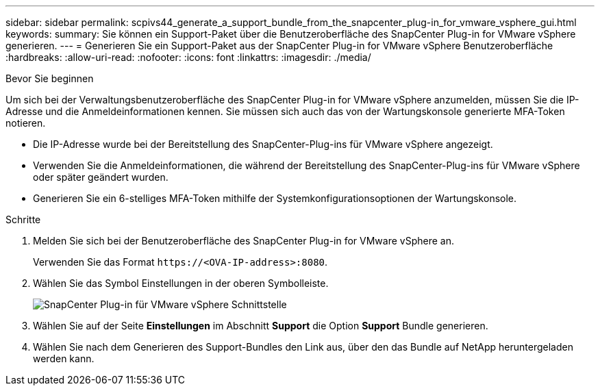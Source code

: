---
sidebar: sidebar 
permalink: scpivs44_generate_a_support_bundle_from_the_snapcenter_plug-in_for_vmware_vsphere_gui.html 
keywords:  
summary: Sie können ein Support-Paket über die Benutzeroberfläche des SnapCenter Plug-in for VMware vSphere generieren. 
---
= Generieren Sie ein Support-Paket aus der SnapCenter Plug-in for VMware vSphere Benutzeroberfläche
:hardbreaks:
:allow-uri-read: 
:nofooter: 
:icons: font
:linkattrs: 
:imagesdir: ./media/


.Bevor Sie beginnen
[role="lead"]
Um sich bei der Verwaltungsbenutzeroberfläche des SnapCenter Plug-in for VMware vSphere anzumelden, müssen Sie die IP-Adresse und die Anmeldeinformationen kennen.  Sie müssen sich auch das von der Wartungskonsole generierte MFA-Token notieren.

* Die IP-Adresse wurde bei der Bereitstellung des SnapCenter-Plug-ins für VMware vSphere angezeigt.
* Verwenden Sie die Anmeldeinformationen, die während der Bereitstellung des SnapCenter-Plug-ins für VMware vSphere oder später geändert wurden.
* Generieren Sie ein 6-stelliges MFA-Token mithilfe der Systemkonfigurationsoptionen der Wartungskonsole.


.Schritte
. Melden Sie sich bei der Benutzeroberfläche des SnapCenter Plug-in for VMware vSphere an.
+
Verwenden Sie das Format `\https://<OVA-IP-address>:8080`.

. Wählen Sie das Symbol Einstellungen in der oberen Symbolleiste.
+
image:scpivs44_image10.png["SnapCenter Plug-in für VMware vSphere Schnittstelle"]

. Wählen Sie auf der Seite *Einstellungen* im Abschnitt *Support* die Option *Support* Bundle generieren.
. Wählen Sie nach dem Generieren des Support-Bundles den Link aus, über den das Bundle auf NetApp heruntergeladen werden kann.

